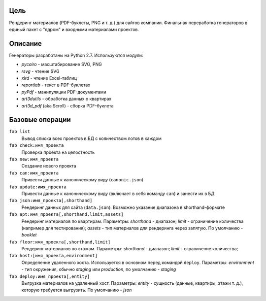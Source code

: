 Цель
====

Рендеринг материалов (PDF-буклеты, PNG и т. д.) для сайтов компании. Финальная
переработка генераторов в единый пакет с "ядром" и
входными материалами проектов.

Описание
========

Генераторы разработаны на Python 2.7. Используются модули:

* `pycairo` - масштабирование SVG, PNG
* `rsvg` - чтение SVG
* `xlrd` - чтение Excel-таблиц
* `reportlab` - текст в PDF-буклетах
* `pyPdf` - манипуляции PDF-документами
* `art3dutils` - обработка данных о квартирах
* `art3d_pdf` (aka Scroll) - сборка PDF-буклета


Базовые операции
================

``fab list``
    Вывод списка всех проектов в БД с количеством лотов в каждом

``fab check:имя_проекта``
    Проверка проекта на целостность

``fab new:имя_проекта``
    Создание нового проекта

``fab can:имя_проекта``
    Привести данные к каноническому виду (``canonic.json``)

``fab update:имя_проекта``
    Привести данные к каноническому виду (включает в себя команду ``can``) и
    занести их в БД

``fab json:имя_проекта[,shorthand]``
    Рендеринг данных для сайта (``data.json``). Возможно указание диапазона
    в shorthand-формате

``fab apt:имя_проекта[,shorthand,limit,assets]``
    Рендеринг материалов по квартирам. Параметры:
    *shorthand* - диапазон;
    *limit* - ограничение количества (например для тестирования);
    *assets* - тип материалов для рендеринга через запятую. По умолчанию -
    *booklet*

``fab floor:имя_проекта[,shorthand,limit]``
    Рендеринг материалов по этажам. Параметры:
    *shorthand* - диапазон;
    *limit* - ограничение количества;

``fab host:[имя_проекта,environment]``
    Определение удаленного хоста. Используется в основном перед командой
    ``deploy``. Параметры: *environment* - тип окружения, обычно *staging* или
    *production*, по умолчанию - *staging*

``fab deploy:имя_проекта[,entity]``
    Выгрузка материалов на удаленный хост. Параметры: *entity* - сущность
    (данные, квартиры, этажи т. д.), которую требуется выгрузить.
    По умолчанию - *json*